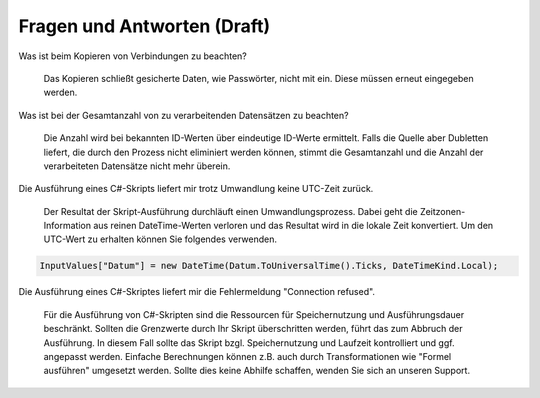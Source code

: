 ﻿Fragen und Antworten (Draft)
====================


Was ist beim Kopieren von Verbindungen zu beachten?

    Das Kopieren schließt gesicherte Daten, wie Passwörter, nicht mit ein.
    Diese müssen erneut eingegeben werden.

Was ist bei der Gesamtanzahl von zu verarbeitenden Datensätzen zu beachten?

    Die Anzahl wird bei bekannten ID-Werten über eindeutige ID-Werte ermittelt.
    Falls die Quelle aber Dubletten liefert, die durch den Prozess nicht eliminiert werden können, 
    stimmt die Gesamtanzahl und die Anzahl der verarbeiteten Datensätze nicht mehr überein.

Die Ausführung eines C#-Skripts liefert mir trotz Umwandlung keine UTC-Zeit zurück.

    Der Resultat der Skript-Ausführung durchläuft einen Umwandlungsprozess.
    Dabei geht die Zeitzonen-Information aus reinen DateTime-Werten verloren und das Resultat wird
    in die lokale Zeit konvertiert.
    Um den UTC-Wert zu erhalten können Sie folgendes verwenden.

.. code-block:: C#

    InputValues["Datum"] = new DateTime(Datum.ToUniversalTime().Ticks, DateTimeKind.Local);

Die Ausführung eines C#-Skriptes liefert mir die Fehlermeldung "Connection refused".

    Für die Ausführung von C#-Skripten sind die Ressourcen für Speichernutzung und Ausführungsdauer beschränkt.
    Sollten die Grenzwerte durch Ihr Skript überschritten werden, führt das zum Abbruch der Ausführung.
    In diesem Fall sollte das Skript bzgl. Speichernutzung und Laufzeit kontrolliert und ggf. angepasst werden.
    Einfache Berechnungen können z.B. auch durch Transformationen wie "Formel ausführen" umgesetzt werden.
    Sollte dies keine Abhilfe schaffen, wenden Sie sich an unseren Support.


